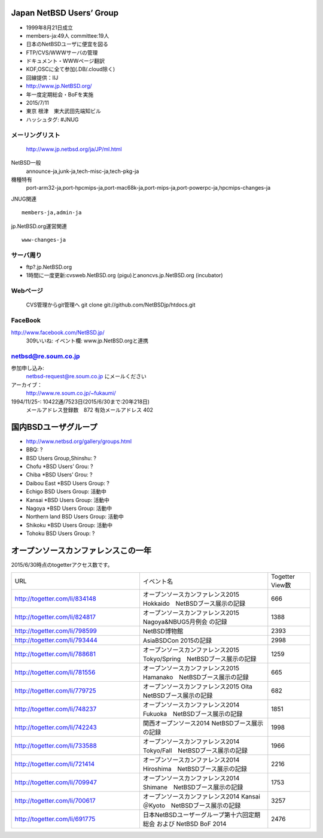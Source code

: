 .. 
 Copyright (c) 2013-5 Jun Ebihara All rights reserved.
 Redistribution and use in source and binary forms, with or without
 modification, are permitted provided that the following conditions
 are met:
 1. Redistributions of source code must retain the above copyright
    notice, this list of conditions and the following disclaimer.
 2. Redistributions in binary form must reproduce the above copyright
    notice, this list of conditions and the following disclaimer in the
    documentation and/or other materials provided with the distribution.
 THIS SOFTWARE IS PROVIDED BY THE AUTHOR ``AS IS'' AND ANY EXPRESS OR
 IMPLIED WARRANTIES, INCLUDING, BUT NOT LIMITED TO, THE IMPLIED WARRANTIES
 OF MERCHANTABILITY AND FITNESS FOR A PARTICULAR PURPOSE ARE DISCLAIMED.
 IN NO EVENT SHALL THE AUTHOR BE LIABLE FOR ANY DIRECT, INDIRECT,
 INCIDENTAL, SPECIAL, EXEMPLARY, OR CONSEQUENTIAL DAMAGES (INCLUDING, BUT
 NOT LIMITED TO, PROCUREMENT OF SUBSTITUTE GOODS OR SERVICES; LOSS OF USE,
 DATA, OR PROFITS; OR BUSINESS INTERRUPTION) HOWEVER CAUSED AND ON ANY
 THEORY OF LIABILITY, WHETHER IN CONTRACT, STRICT LIABILITY, OR TORT
 (INCLUDING NEGLIGENCE OR OTHERWISE) ARISING IN ANY WAY OUT OF THE USE OF
 THIS SOFTWARE, EVEN IF ADVISED OF THE POSSIBILITY OF SUCH DAMAGE.

Japan NetBSD Users’ Group
-----------------------------
* 1999年8月21日成立
* members-ja:49人 committee:19人
* 日本のNetBSDユーザに便宜を図る
* FTP/CVS/WWWサーバの管理
* ドキュメント・WWWページ翻訳
* KOF,OSCに全て参加(.DB/.cloud除く)
* 回線提供：IIJ
*  http://www.jp.NetBSD.org/
* 年一度定期総会・BoFを実施
* 2015/7/11
* 東京 根津　東大武田先端知ビル
* ハッシュタグ: #JNUG

メーリングリスト
"""""""""""""""""
 http://www.jp.netbsd.org/ja/JP/ml.html

NetBSD一般
    announce-ja,junk-ja,tech-misc-ja,tech-pkg-ja 

機種特有
    port-arm32-ja,port-hpcmips-ja,port-mac68k-ja,port-mips-ja,port-powerpc-ja,hpcmips-changes-ja 

JNUG関連

::

    members-ja,admin-ja 

jp.NetBSD.org運営関連

::

    www-changes-ja 


サーバ周り
""""""""""

* ftp?.jp.NetBSD.org
* 1時間に一度更新:cvsweb.NetBSD.org (pigu)とanoncvs.jp.NetBSD.org (incubator)


Webページ
"""""""""

 CVS管理からgit管理へ
 git clone git://github.com/NetBSDjp/htdocs.git

FaceBook
""""""""""

http://www.facebook.com/NetBSD.jp/
  309いいね: イベント欄: www.jp.NetBSD.orgと連携

netbsd@re.soum.co.jp
""""""""""""""""""""""

参加申し込み: 
  netbsd-request@re.soum.co.jp にメールください
アーカイブ：
  http://www.re.soum.co.jp/~fukaumi/ 
1994/11/25-: 10422通/7523日(2015/6/30まで:20年218日)
  メールアドレス登録数　872
  有効メールアドレス    402 

  
国内BSDユーザグループ
----------------------
.. 
* http://www.netbsd.org/gallery/groups.html
* BBQ: ?
* BSD Users Group,Shinshu: ?
* Chofu *BSD Users’ Grou: ?
* Chiba *BSD Users’ Grou: ?
* Daibou East *BSD Users Group: ?
* Echigo BSD Users Group: 活動中
* Kansai *BSD Users Group: 活動中
* Nagoya *BSD Users Group: 活動中
* Northern land BSD Users Group: 活動中
* Shikoku *BSD Users Group: 活動中
* Tohoku BSD Users Group: ?

オープンソースカンファレンスこの一年
----------------------------------

2015/6/30時点のtogetterアクセス数です。

.. csv-table::
 :widths: 90 90 30

 URL,イベント名,Togetter View数
 http://togetter.com/li/834148, オープンソースカンファレンス2015 Hokkaido　NetBSDブース展示の記録,666
 http://togetter.com/li/824817, オープンソースカンファレンス2015 Nagoya&NBUG5月例会 の記録,1388
 http://togetter.com/li/798599, NetBSD博物館,2393
 http://togetter.com/li/793444, AsiaBSDCon 2015の記録,2998
 http://togetter.com/li/788681, オープンソースカンファレンス2015 Tokyo/Spring　NetBSDブース展示の記録,1259
 http://togetter.com/li/781556, オープンソースカンファレンス2015 Hamanako　NetBSDブース展示の記録,665
 http://togetter.com/li/779725, オープンソースカンファレンス2015 Oita　NetBSDブース展示の記録,682
 http://togetter.com/li/748237, オープンソースカンファレンス2014 Fukuoka　NetBSDブース展示の記録,1851
 http://togetter.com/li/742243, 関西オープンソース2014 NetBSDブース展示の記録,1998
 http://togetter.com/li/733588, オープンソースカンファレンス2014 Tokyo/Fall　NetBSDブース展示の記録,1966
 http://togetter.com/li/721414, オープンソースカンファレンス2014 Hiroshima　NetBSDブース展示の記録,2216
 http://togetter.com/li/709947, オープンソースカンファレンス2014 Shimane　NetBSDブース展示の記録,1753
 http://togetter.com/li/700617, オープンソースカンファレンス2014 Kansai＠Kyoto　NetBSDブース展示の記録,3257
 http://togetter.com/li/691775, 日本NetBSDユーザーグループ第十六回定期総会 および NetBSD BoF 2014,2476

